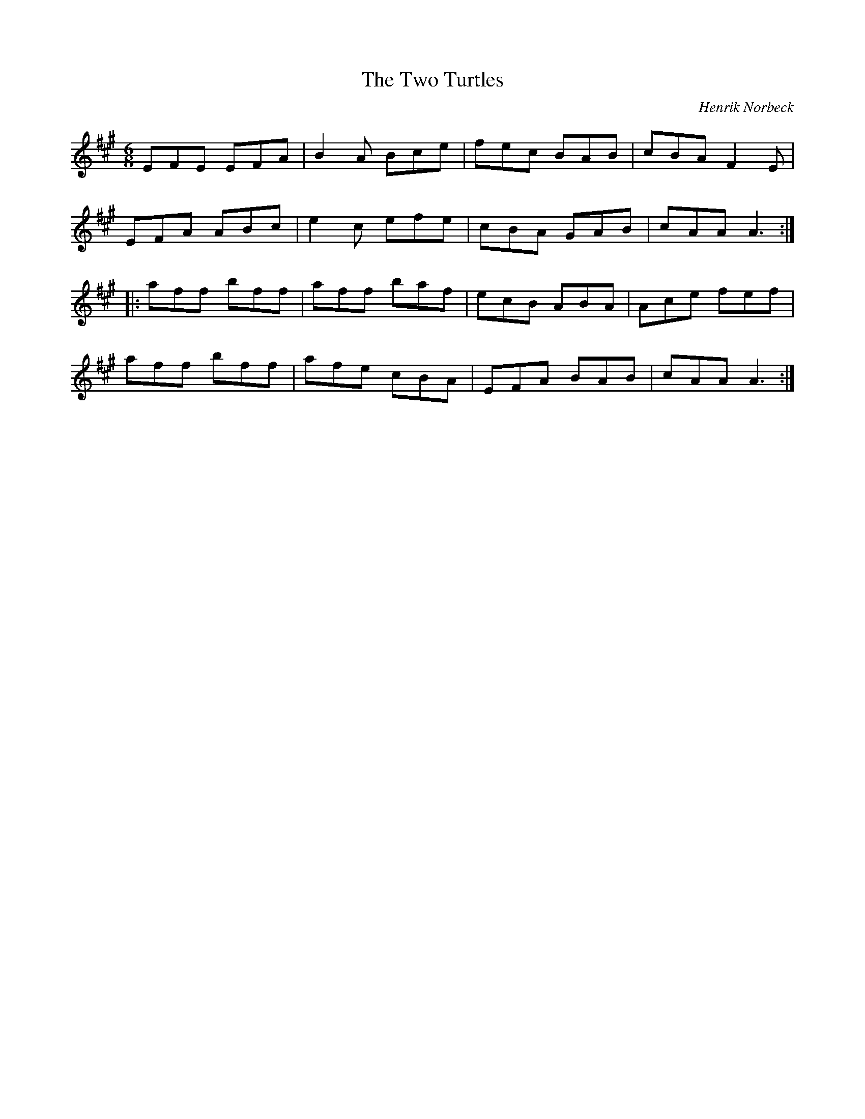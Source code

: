 X: 1
T:Two Turtles, The
R:jig
C:Henrik Norbeck
N:23/12-88
M:6/8
L:1/8
K:A
EFE EFA|B2A Bce|fec BAB|cBA F2E|!
EFA ABc|e2c efe|cBA GAB|cAA A3:|!
|:aff bff|aff baf|ecB ABA|Ace fef|!
aff bff|afe cBA|EFA BAB|cAA A3:|!

